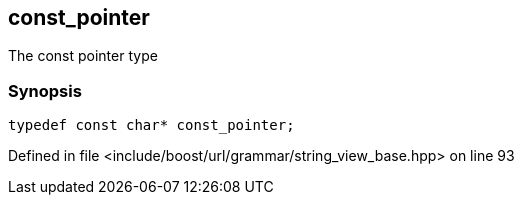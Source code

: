 :relfileprefix: ../../../../
[#44F36C367A321F09B2C31B8FC67E2CC87DDB5DE9]
== const_pointer

pass:v,q[The const pointer type]


=== Synopsis

[source,cpp,subs="verbatim,macros,-callouts"]
----
typedef const char* const_pointer;
----

Defined in file <include/boost/url/grammar/string_view_base.hpp> on line 93

